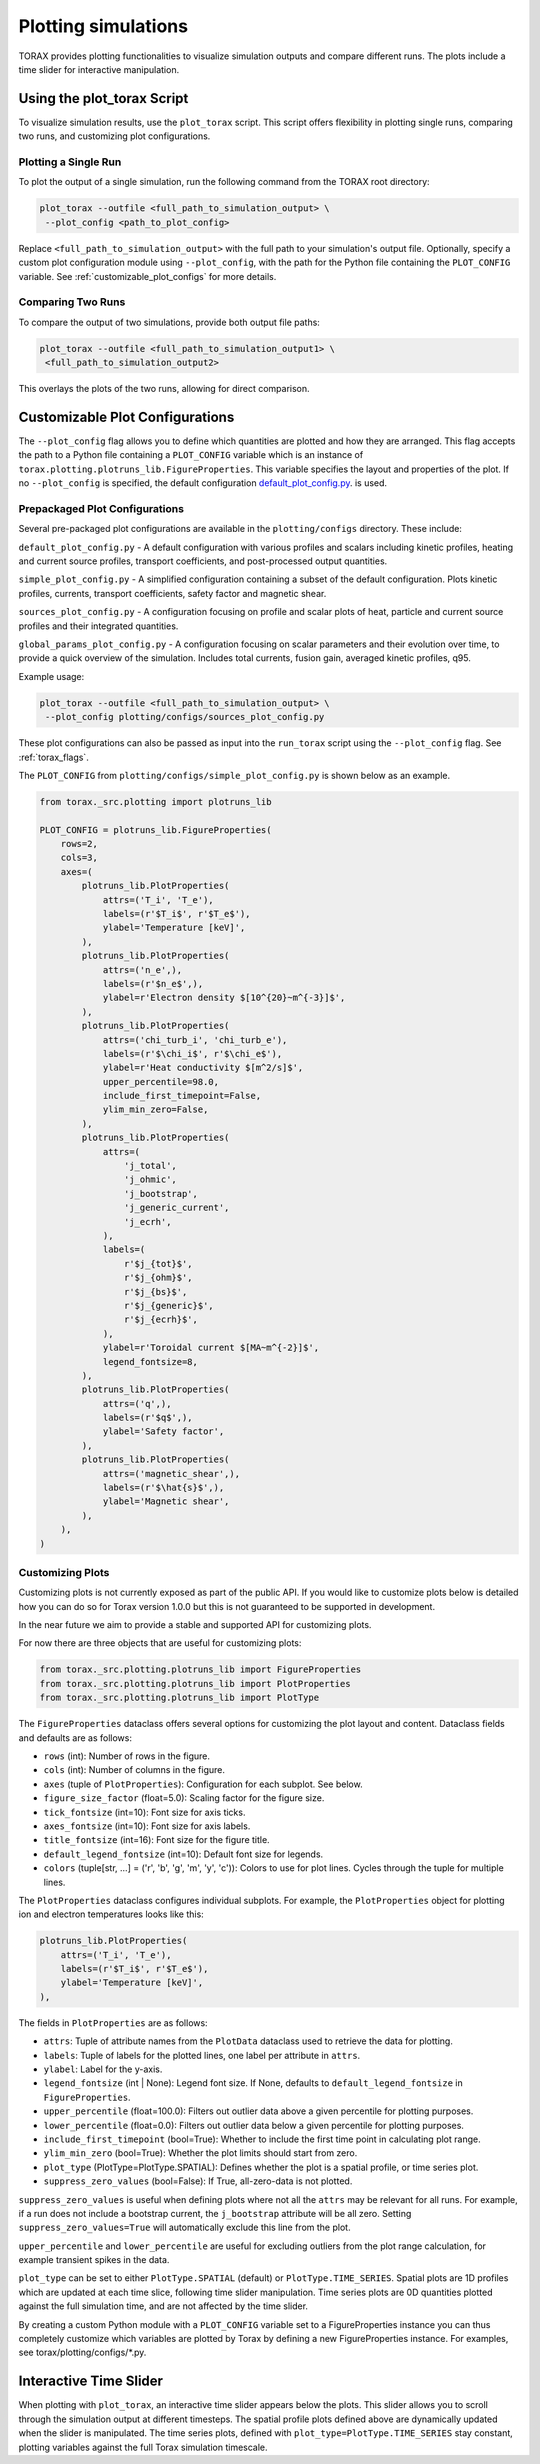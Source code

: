 .. _plotting:

Plotting simulations
####################

TORAX provides plotting functionalities to visualize simulation outputs and
compare different runs. The plots include a time slider for interactive
manipulation.

Using the plot_torax Script
============================

To visualize simulation results, use the ``plot_torax`` script.
This script offers flexibility in plotting single runs, comparing two runs, and
customizing plot configurations.

Plotting a Single Run
---------------------

To plot the output of a single simulation, run the following command from the
TORAX root directory:

.. code-block:: console

  plot_torax --outfile <full_path_to_simulation_output> \
   --plot_config <path_to_plot_config>

Replace ``<full_path_to_simulation_output>`` with the full path to your
simulation's output file. Optionally, specify a custom plot configuration module
using ``--plot_config``, with the path for the Python file containing the
``PLOT_CONFIG`` variable. See :ref:`customizable_plot_configs` for more
details.

Comparing Two Runs
------------------

To compare the output of two simulations, provide both output file paths:

.. code-block:: console

  plot_torax --outfile <full_path_to_simulation_output1> \
   <full_path_to_simulation_output2>

This overlays the plots of the two runs, allowing for direct comparison.

.. _customizable_plot_configs:

Customizable Plot Configurations
================================

The ``--plot_config`` flag allows you to define which quantities are plotted and
how they are arranged. This flag accepts the path to a Python file containing
a ``PLOT_CONFIG`` variable which is an instance of
``torax.plotting.plotruns_lib.FigureProperties``. This variable specifies the
layout and properties of the plot. If no ``--plot_config`` is specified, the
default configuration
`default_plot_config.py <https://github.com/google-deepmind/torax/tree/main/torax/plotting/configs/default_plot_config.py>`_.
is used.

Prepackaged Plot Configurations
-------------------------------

Several pre-packaged plot configurations are available in the
``plotting/configs`` directory. These include:

``default_plot_config.py`` - A default configuration with various profiles and
scalars including kinetic profiles, heating and current source profiles,
transport coefficients, and post-processed output quantities.

``simple_plot_config.py`` - A simplified configuration containing a subset of
the default configuration. Plots kinetic profiles, currents, transport
coefficients, safety factor and magnetic shear.

``sources_plot_config.py`` - A configuration focusing on profile and scalar
plots of heat, particle and current source profiles and their integrated
quantities.

``global_params_plot_config.py`` - A configuration focusing on scalar parameters
and their evolution over time, to provide a quick overview of the simulation.
Includes total currents, fusion gain, averaged kinetic profiles, q95.

Example usage:

.. code-block:: console

  plot_torax --outfile <full_path_to_simulation_output> \
   --plot_config plotting/configs/sources_plot_config.py

These plot configurations can also be passed as input into the ``run_torax``
script using the ``--plot_config`` flag. See :ref:`torax_flags`.

The ``PLOT_CONFIG`` from ``plotting/configs/simple_plot_config.py`` is shown
below as an example.

.. code-block:: python

  from torax._src.plotting import plotruns_lib

  PLOT_CONFIG = plotruns_lib.FigureProperties(
      rows=2,
      cols=3,
      axes=(
          plotruns_lib.PlotProperties(
              attrs=('T_i', 'T_e'),
              labels=(r'$T_i$', r'$T_e$'),
              ylabel='Temperature [keV]',
          ),
          plotruns_lib.PlotProperties(
              attrs=('n_e',),
              labels=(r'$n_e$',),
              ylabel=r'Electron density $[10^{20}~m^{-3}]$',
          ),
          plotruns_lib.PlotProperties(
              attrs=('chi_turb_i', 'chi_turb_e'),
              labels=(r'$\chi_i$', r'$\chi_e$'),
              ylabel=r'Heat conductivity $[m^2/s]$',
              upper_percentile=98.0,
              include_first_timepoint=False,
              ylim_min_zero=False,
          ),
          plotruns_lib.PlotProperties(
              attrs=(
                  'j_total',
                  'j_ohmic',
                  'j_bootstrap',
                  'j_generic_current',
                  'j_ecrh',
              ),
              labels=(
                  r'$j_{tot}$',
                  r'$j_{ohm}$',
                  r'$j_{bs}$',
                  r'$j_{generic}$',
                  r'$j_{ecrh}$',
              ),
              ylabel=r'Toroidal current $[MA~m^{-2}]$',
              legend_fontsize=8,
          ),
          plotruns_lib.PlotProperties(
              attrs=('q',),
              labels=(r'$q$',),
              ylabel='Safety factor',
          ),
          plotruns_lib.PlotProperties(
              attrs=('magnetic_shear',),
              labels=(r'$\hat{s}$',),
              ylabel='Magnetic shear',
          ),
      ),
  )


Customizing Plots
-----------------

Customizing plots is not currently exposed as part of the public API. If you
would like to customize plots below is detailed how you can do so for Torax
version 1.0.0 but this is not guaranteed to be supported in development.

In the near future we aim to provide a stable and supported API for customizing
plots.

For now there are three objects that are useful for customizing plots:

.. code-block:: python

  from torax._src.plotting.plotruns_lib import FigureProperties
  from torax._src.plotting.plotruns_lib import PlotProperties
  from torax._src.plotting.plotruns_lib import PlotType

The ``FigureProperties`` dataclass offers several options for customizing the
plot layout and content. Dataclass fields and defaults are as follows:

- ``rows`` (int): Number of rows in the figure.
- ``cols`` (int): Number of columns in the figure.
- ``axes`` (tuple of ``PlotProperties``):  Configuration for each subplot.
  See below.
- ``figure_size_factor`` (float=5.0): Scaling factor for the figure size.
- ``tick_fontsize`` (int=10): Font size for axis ticks.
- ``axes_fontsize`` (int=10): Font size for axis labels.
- ``title_fontsize`` (int=16): Font size for the figure title.
- ``default_legend_fontsize`` (int=10): Default font size for legends.
- ``colors`` (tuple[str, ...] = ('r', 'b', 'g', 'm', 'y', 'c')): Colors to use
  for plot lines. Cycles through the tuple for multiple lines.

The ``PlotProperties`` dataclass configures individual subplots. For example,
the ``PlotProperties`` object for plotting ion and electron temperatures looks
like this:

.. code-block:: python

  plotruns_lib.PlotProperties(
      attrs=('T_i', 'T_e'),
      labels=(r'$T_i$', r'$T_e$'),
      ylabel='Temperature [keV]',
  ),


The fields in ``PlotProperties`` are as follows:

- ``attrs``: Tuple of attribute names from the ``PlotData`` dataclass used to
  retrieve the data for plotting.
- ``labels``: Tuple of labels for the plotted lines, one label per attribute in
  ``attrs``.
- ``ylabel``: Label for the y-axis.
- ``legend_fontsize`` (int | None): Legend font size. If None, defaults to
  ``default_legend_fontsize`` in ``FigureProperties``.
- ``upper_percentile`` (float=100.0): Filters out outlier data above a given
  percentile for plotting purposes.
- ``lower_percentile`` (float=0.0): Filters out outlier data below a given
  percentile for plotting purposes.
- ``include_first_timepoint`` (bool=True): Whether to include the first time
  point in calculating plot range.
- ``ylim_min_zero`` (bool=True): Whether the plot limits should start from zero.
- ``plot_type`` (PlotType=PlotType.SPATIAL): Defines whether the plot is a
  spatial profile, or time series plot.
- ``suppress_zero_values`` (bool=False): If True, all-zero-data is not plotted.

``suppress_zero_values`` is useful when defining plots where not all the
``attrs`` may be relevant for all runs. For example, if a run does not include a
bootstrap current, the ``j_bootstrap`` attribute will be all zero. Setting
``suppress_zero_values=True`` will automatically exclude this line from the
plot.

``upper_percentile`` and ``lower_percentile`` are useful for excluding outliers
from the plot range calculation, for example transient spikes in the data.

``plot_type`` can be set to either ``PlotType.SPATIAL`` (default) or
``PlotType.TIME_SERIES``. Spatial plots are 1D profiles which are updated at
each time slice, following time slider manipulation. Time series plots are 0D
quantities plotted against the full simulation time, and are not affected by the
time slider.

By creating a custom Python module with a ``PLOT_CONFIG`` variable set to a
FigureProperties instance you can thus completely customize which variables are
plotted by Torax by defining a new FigureProperties instance. For examples, see
torax/plotting/configs/\*.py.

Interactive Time Slider
=======================

When plotting with ``plot_torax``, an interactive time slider appears below the
plots. This slider allows you to scroll through the simulation output at
different timesteps. The spatial profile plots defined above are dynamically
updated when the slider is manipulated. The time series plots, defined with
``plot_type=PlotType.TIME_SERIES`` stay constant, plotting variables against the
full Torax simulation timescale.
